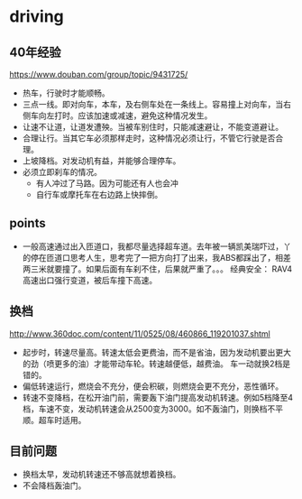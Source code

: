* driving
  
** 40年经验
   https://www.douban.com/group/topic/9431725/
   - 热车，行驶时才能顺畅。
   - 三点一线。即对向车，本车，及右侧车处在一条线上。容易撞上对向车，当右侧车向左打时。应该加速或减速，避免这种情况发生。
   - 让速不让道，让道发遭殃。当被车别住时，只能减速避让，不能变道避让。
   - 合理让行。当其它车必须那样走时，这种情况必须让行，不管它行驶是否合理。
   - 上坡降档。对发动机有益，并能够合理停车。
   - 必须立即刹车的情况。
     - 有人冲过了马路。因为可能还有人也会冲
     - 自行车或摩托车在右边路上快摔倒。


** points
   - 一般高速通过出入匝道口，我都尽量选择超车道。去年被一辆凯美瑞吓过，丫的停在匝道口思考人生，思考完了一把方向打了出来，我ABS都踩出了，相差两三米就要撞了。如果后面有车刹不住，后果就严重了。。。
     经典安全： RAV4高速出口强行变道，被后车撞下高速。
** 换档
   http://www.360doc.com/content/11/0525/08/460866_119201037.shtml
   - 起步时，转速尽量高。转速太低会更费油，而不是省油，因为发动机要出更大的劲（喷更多的油）才能带动车轮。转速越便低，越费油。 车一动就换2档是错的。
   - 偏低转速运行，燃烧会不充分，便会积碳，则燃烧会更不充分，恶性循环。
   - 转速不变降档，在松开油门前，需要轰下油门提高发动机转速。例如5档降至4档，车速不变，发动机转速会从2500变为3000。如不轰油门，则换档不平顺。超车时适用。
** 目前问题
   - 换档太早，发动机转速还不够高就想着换档。
   - 不会降档轰油门。

